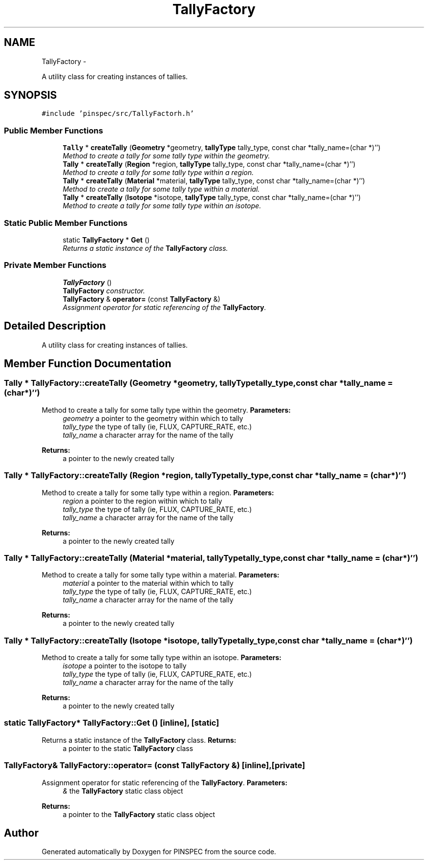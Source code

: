 .TH "TallyFactory" 3 "Wed Apr 10 2013" "Version 0.1" "PINSPEC" \" -*- nroff -*-
.ad l
.nh
.SH NAME
TallyFactory \- 
.PP
A utility class for creating instances of tallies\&.  

.SH SYNOPSIS
.br
.PP
.PP
\fC#include 'pinspec/src/TallyFactorh\&.h'\fP
.SS "Public Member Functions"

.in +1c
.ti -1c
.RI "\fBTally\fP * \fBcreateTally\fP (\fBGeometry\fP *geometry, \fBtallyType\fP tally_type, const char *tally_name=(char *)'')"
.br
.RI "\fIMethod to create a tally for some tally type within the geometry\&. \fP"
.ti -1c
.RI "\fBTally\fP * \fBcreateTally\fP (\fBRegion\fP *region, \fBtallyType\fP tally_type, const char *tally_name=(char *)'')"
.br
.RI "\fIMethod to create a tally for some tally type within a region\&. \fP"
.ti -1c
.RI "\fBTally\fP * \fBcreateTally\fP (\fBMaterial\fP *material, \fBtallyType\fP tally_type, const char *tally_name=(char *)'')"
.br
.RI "\fIMethod to create a tally for some tally type within a material\&. \fP"
.ti -1c
.RI "\fBTally\fP * \fBcreateTally\fP (\fBIsotope\fP *isotope, \fBtallyType\fP tally_type, const char *tally_name=(char *)'')"
.br
.RI "\fIMethod to create a tally for some tally type within an isotope\&. \fP"
.in -1c
.SS "Static Public Member Functions"

.in +1c
.ti -1c
.RI "static \fBTallyFactory\fP * \fBGet\fP ()"
.br
.RI "\fIReturns a static instance of the \fBTallyFactory\fP class\&. \fP"
.in -1c
.SS "Private Member Functions"

.in +1c
.ti -1c
.RI "\fBTallyFactory\fP ()"
.br
.RI "\fI\fBTallyFactory\fP constructor\&. \fP"
.ti -1c
.RI "\fBTallyFactory\fP & \fBoperator=\fP (const \fBTallyFactory\fP &)"
.br
.RI "\fIAssignment operator for static referencing of the \fBTallyFactory\fP\&. \fP"
.in -1c
.SH "Detailed Description"
.PP 
A utility class for creating instances of tallies\&. 
.SH "Member Function Documentation"
.PP 
.SS "\fBTally\fP * TallyFactory::createTally (\fBGeometry\fP *geometry, \fBtallyType\fPtally_type, const char *tally_name = \fC(char*)''\fP)"

.PP
Method to create a tally for some tally type within the geometry\&. \fBParameters:\fP
.RS 4
\fIgeometry\fP a pointer to the geometry within which to tally 
.br
\fItally_type\fP the type of tally (ie, FLUX, CAPTURE_RATE, etc\&.) 
.br
\fItally_name\fP a character array for the name of the tally 
.RE
.PP
\fBReturns:\fP
.RS 4
a pointer to the newly created tally 
.RE
.PP

.SS "\fBTally\fP * TallyFactory::createTally (\fBRegion\fP *region, \fBtallyType\fPtally_type, const char *tally_name = \fC(char*)''\fP)"

.PP
Method to create a tally for some tally type within a region\&. \fBParameters:\fP
.RS 4
\fIregion\fP a pointer to the region within which to tally 
.br
\fItally_type\fP the type of tally (ie, FLUX, CAPTURE_RATE, etc\&.) 
.br
\fItally_name\fP a character array for the name of the tally 
.RE
.PP
\fBReturns:\fP
.RS 4
a pointer to the newly created tally 
.RE
.PP

.SS "\fBTally\fP * TallyFactory::createTally (\fBMaterial\fP *material, \fBtallyType\fPtally_type, const char *tally_name = \fC(char*)''\fP)"

.PP
Method to create a tally for some tally type within a material\&. \fBParameters:\fP
.RS 4
\fImaterial\fP a pointer to the material within which to tally 
.br
\fItally_type\fP the type of tally (ie, FLUX, CAPTURE_RATE, etc\&.) 
.br
\fItally_name\fP a character array for the name of the tally 
.RE
.PP
\fBReturns:\fP
.RS 4
a pointer to the newly created tally 
.RE
.PP

.SS "\fBTally\fP * TallyFactory::createTally (\fBIsotope\fP *isotope, \fBtallyType\fPtally_type, const char *tally_name = \fC(char*)''\fP)"

.PP
Method to create a tally for some tally type within an isotope\&. \fBParameters:\fP
.RS 4
\fIisotope\fP a pointer to the isotope to tally 
.br
\fItally_type\fP the type of tally (ie, FLUX, CAPTURE_RATE, etc\&.) 
.br
\fItally_name\fP a character array for the name of the tally 
.RE
.PP
\fBReturns:\fP
.RS 4
a pointer to the newly created tally 
.RE
.PP

.SS "static \fBTallyFactory\fP* TallyFactory::Get ()\fC [inline]\fP, \fC [static]\fP"

.PP
Returns a static instance of the \fBTallyFactory\fP class\&. \fBReturns:\fP
.RS 4
a pointer to the static \fBTallyFactory\fP class 
.RE
.PP

.SS "\fBTallyFactory\fP& TallyFactory::operator= (const \fBTallyFactory\fP &)\fC [inline]\fP, \fC [private]\fP"

.PP
Assignment operator for static referencing of the \fBTallyFactory\fP\&. \fBParameters:\fP
.RS 4
\fI&\fP the \fBTallyFactory\fP static class object 
.RE
.PP
\fBReturns:\fP
.RS 4
a pointer to the \fBTallyFactory\fP static class object 
.RE
.PP


.SH "Author"
.PP 
Generated automatically by Doxygen for PINSPEC from the source code\&.
